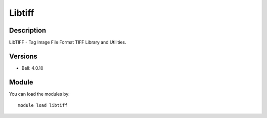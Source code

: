 .. _backbone-label:

Libtiff
==============================

Description
~~~~~~~~
LibTIFF - Tag Image File Format TIFF Library and Utilities.

Versions
~~~~~~~~
- Bell: 4.0.10

Module
~~~~~~~~
You can load the modules by::

    module load libtiff


